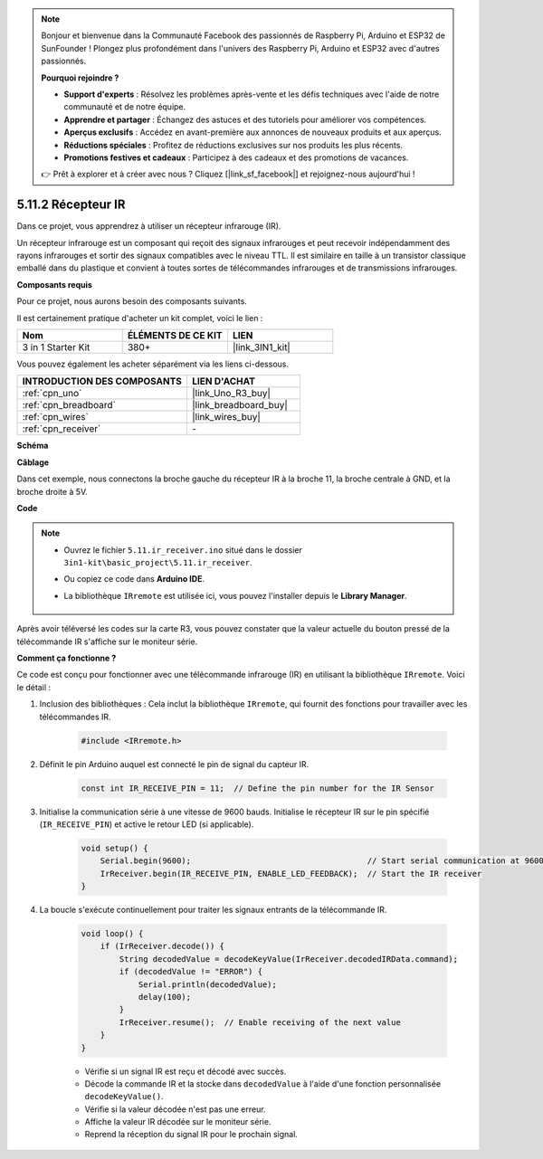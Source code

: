 .. note::

    Bonjour et bienvenue dans la Communauté Facebook des passionnés de Raspberry Pi, Arduino et ESP32 de SunFounder ! Plongez plus profondément dans l'univers des Raspberry Pi, Arduino et ESP32 avec d'autres passionnés.

    **Pourquoi rejoindre ?**

    - **Support d'experts** : Résolvez les problèmes après-vente et les défis techniques avec l'aide de notre communauté et de notre équipe.
    - **Apprendre et partager** : Échangez des astuces et des tutoriels pour améliorer vos compétences.
    - **Aperçus exclusifs** : Accédez en avant-première aux annonces de nouveaux produits et aux aperçus.
    - **Réductions spéciales** : Profitez de réductions exclusives sur nos produits les plus récents.
    - **Promotions festives et cadeaux** : Participez à des cadeaux et des promotions de vacances.

    👉 Prêt à explorer et à créer avec nous ? Cliquez [|link_sf_facebook|] et rejoignez-nous aujourd'hui !

.. _ar_receiver:

5.11.2 Récepteur IR
===================

Dans ce projet, vous apprendrez à utiliser un récepteur infrarouge (IR).

Un récepteur infrarouge est un composant qui reçoit des signaux infrarouges et peut recevoir indépendamment des rayons infrarouges et sortir des signaux compatibles avec le niveau TTL. 
Il est similaire en taille à un transistor classique emballé dans du plastique et convient à toutes sortes de télécommandes infrarouges et de transmissions infrarouges.

**Composants requis**

Pour ce projet, nous aurons besoin des composants suivants.

Il est certainement pratique d'acheter un kit complet, voici le lien :

.. list-table::
    :widths: 20 20 20
    :header-rows: 1

    *   - Nom	
        - ÉLÉMENTS DE CE KIT
        - LIEN
    *   - 3 in 1 Starter Kit
        - 380+
        - |link_3IN1_kit|

Vous pouvez également les acheter séparément via les liens ci-dessous.

.. list-table::
    :widths: 30 20
    :header-rows: 1

    *   - INTRODUCTION DES COMPOSANTS
        - LIEN D'ACHAT

    *   - :ref:`cpn_uno`
        - |link_Uno_R3_buy|
    *   - :ref:`cpn_breadboard`
        - |link_breadboard_buy|
    *   - :ref:`cpn_wires`
        - |link_wires_buy|
    *   - :ref:`cpn_receiver`
        - \-

**Schéma**

.. image:: img/circuit_7.2_receiver.png

**Câblage**

Dans cet exemple, nous connectons la broche gauche du récepteur IR à la broche 11, 
la broche centrale à GND, et la broche droite à 5V.

.. image:: img/ir_remote_control_bb.jpg


**Code**

.. note::

    * Ouvrez le fichier ``5.11.ir_receiver.ino`` situé dans le dossier ``3in1-kit\basic_project\5.11.ir_receiver``.
    * Ou copiez ce code dans **Arduino IDE**.
    * La bibliothèque ``IRremote`` est utilisée ici, vous pouvez l'installer depuis le **Library Manager**.
  
        .. image:: ../img/lib_irremote.png


.. raw:: html

    <iframe src=https://create.arduino.cc/editor/sunfounder01/1141d808-cc26-4589-ae5c-d1834033ac3d/preview?embed style="height:510px;width:100%;margin:10px 0" frameborder=0></iframe>
    

Après avoir téléversé les codes sur la carte R3, vous pouvez constater que la
valeur actuelle du bouton pressé de la télécommande IR s'affiche sur
le moniteur série.

**Comment ça fonctionne ?**

Ce code est conçu pour fonctionner avec une télécommande infrarouge (IR) en utilisant la bibliothèque ``IRremote``. Voici le détail :

#. Inclusion des bibliothèques : Cela inclut la bibliothèque ``IRremote``, qui fournit des fonctions pour travailler avec les télécommandes IR.

    .. code-block:: arduino

        #include <IRremote.h>

#. Définit le pin Arduino auquel est connecté le pin de signal du capteur IR.

    .. code-block:: arduino

        const int IR_RECEIVE_PIN = 11;  // Define the pin number for the IR Sensor

#. Initialise la communication série à une vitesse de 9600 bauds. Initialise le récepteur IR sur le pin spécifié (``IR_RECEIVE_PIN``) et active le retour LED (si applicable).

    .. code-block:: arduino

        void setup() {
            Serial.begin(9600);                                     // Start serial communication at 9600 baud rate
            IrReceiver.begin(IR_RECEIVE_PIN, ENABLE_LED_FEEDBACK);  // Start the IR receiver
        }

#. La boucle s'exécute continuellement pour traiter les signaux entrants de la télécommande IR.

    .. code-block:: arduino

        void loop() {
            if (IrReceiver.decode()) {
                String decodedValue = decodeKeyValue(IrReceiver.decodedIRData.command);
                if (decodedValue != "ERROR") {
                    Serial.println(decodedValue);
                    delay(100);
                }
                IrReceiver.resume();  // Enable receiving of the next value
            }
        }
    
    * Vérifie si un signal IR est reçu et décodé avec succès.
    * Décode la commande IR et la stocke dans ``decodedValue`` à l'aide d'une fonction personnalisée ``decodeKeyValue()``.
    * Vérifie si la valeur décodée n'est pas une erreur.
    * Affiche la valeur IR décodée sur le moniteur série.
    * Reprend la réception du signal IR pour le prochain signal.
